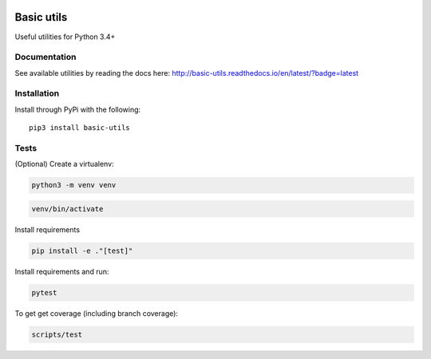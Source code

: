 .. image:: https://travis-ci.org/Jackevansevo/basic-utils.svg?branch=master
    :target: https://travis-ci.org/Jackevansevo/basic-utils

.. image:: https://coveralls.io/repos/github/Jackevansevo/basic-utils/badge.svg?branch=master
    :target: https://coveralls.io/github/Jackevansevo/basic-utils?branch=master

.. image:: https://img.shields.io/pypi/pyversions/basic-utils.svg
    :target: https://pypi.python.org/pypi/basic-utils

.. image:: https://readthedocs.org/projects/basic-utils/badge/?version=latest
    :target: http://basic-utils.readthedocs.io/en/latest/?badge=latest
    :alt: Documentation Status

============
Basic utils
============

Useful utilities for Python 3.4+


Documentation
=============

See available utilities by reading the docs here: `<http://basic-utils.readthedocs.io/en/latest/?badge=latest>`_

Installation
=============

Install through PyPi with the following::

    pip3 install basic-utils

Tests
=====

(Optional) Create a virtualenv:

.. code-block:: bash

    python3 -m venv venv

.. code-block:: bash

    venv/bin/activate

Install requirements

.. code-block:: bash
    
    pip install -e ."[test]"

Install requirements and run:

.. code-block:: bash

    pytest

To get get coverage (including branch coverage):

.. code-block:: bash

    scripts/test
